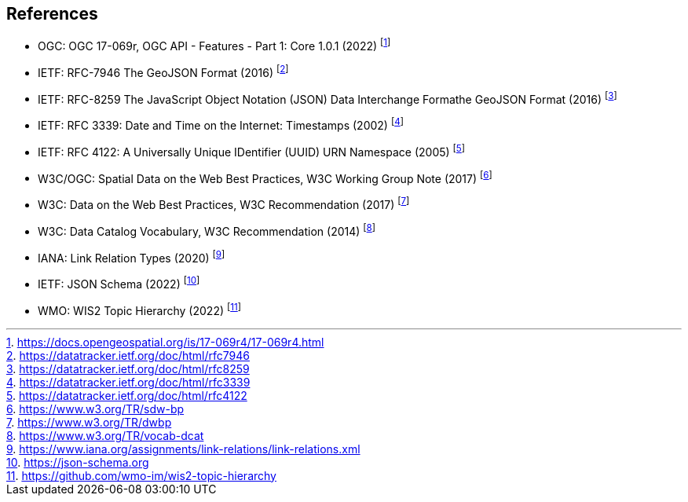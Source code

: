 == References

* [[ogcapi-features]] OGC: OGC 17-069r, OGC API - Features - Part 1: Core 1.0.1 (2022) footnote:[https://docs.opengeospatial.org/is/17-069r4/17-069r4.html]
* [[rfc7946]] IETF: RFC-7946 The GeoJSON Format (2016) footnote:[https://datatracker.ietf.org/doc/html/rfc7946]
* [[rfc8259]] IETF: RFC-8259 The JavaScript Object Notation (JSON) Data Interchange Formathe GeoJSON Format (2016) footnote:[https://datatracker.ietf.org/doc/html/rfc8259]
* [[rfc3339]] IETF: RFC 3339: Date and Time on the Internet: Timestamps (2002) footnote:[https://datatracker.ietf.org/doc/html/rfc3339]
* [[rfc4122]] IETF: RFC 4122: A Universally Unique IDentifier (UUID) URN Namespace (2005) footnote:[https://datatracker.ietf.org/doc/html/rfc4122]
* W3C/OGC: Spatial Data on the Web Best Practices, W3C Working Group Note (2017) footnote:[https://www.w3.org/TR/sdw-bp]
* W3C: Data on the Web Best Practices, W3C Recommendation (2017) footnote:[https://www.w3.org/TR/dwbp]
* W3C: Data Catalog Vocabulary, W3C Recommendation (2014) footnote:[https://www.w3.org/TR/vocab-dcat]
* IANA: Link Relation Types (2020) footnote:[https://www.iana.org/assignments/link-relations/link-relations.xml]
* [[json-schema]] IETF: JSON Schema (2022) footnote:[https://json-schema.org]
* [[wis2-topic-hierarchy]] WMO: WIS2 Topic Hierarchy (2022) footnote:[https://github.com/wmo-im/wis2-topic-hierarchy]
